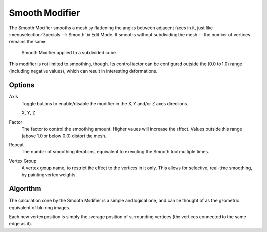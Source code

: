 .. _bpy.types.SmoothModifier:

***************
Smooth Modifier
***************

The Smooth Modifier smooths a mesh by flattening the angles between adjacent faces in it,
just like :menuselection:`Specials --> Smooth` in Edit Mode.
It smooths without subdividing the mesh -- the number of vertices remains the same.

.. figure:: /images/modeling_modifiers_deform_smooth_example.png

   Smooth Modifier applied to a subdivided cube.

This modifier is not limited to smoothing, though.
Its control factor can be configured outside the (0.0 to 1.0) range
(including negative values), which can result in interesting deformations.


Options
=======

Axis
   Toggle buttons to enable/disable the modifier in the X, Y and/or Z axes directions.

   X, Y, Z
Factor
   The factor to control the smoothing amount.
   Higher values will increase the effect.
   Values outside this range (above 1.0 or below 0.0) distort the mesh.
Repeat
   The number of smoothing iterations,
   equivalent to executing the Smooth tool multiple times.
Vertex Group
   A vertex group name, to restrict the effect to the vertices in it only.
   This allows for selective, real-time smoothing, by painting vertex weights.


Algorithm
=========

The calculation done by the Smooth Modifier is a simple and logical one,
and can be thought of as the geometric equivalent of blurring images.

Each new vertex position is simply the average position of surrounding vertices
(the vertices connected to the same edge as it).

.. Add diagrams (TODO).
